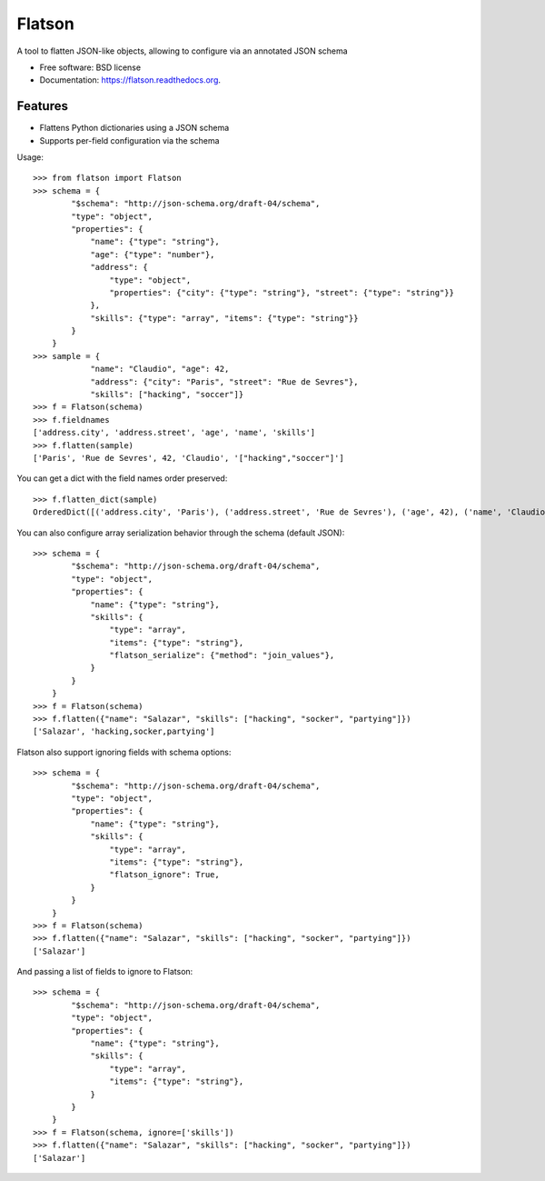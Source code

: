 ===============================
Flatson
===============================

.. image:: https://img.shields.io/travis/scrapinghub/flatson.svg
        :target: https://travis-ci.org/scrapinghub/flatson

.. image:: https://img.shields.io/pypi/v/flatson.svg
        :target: https://pypi.python.org/pypi/flatson


A tool to flatten JSON-like objects, allowing to configure via an annotated JSON schema

* Free software: BSD license
* Documentation: https://flatson.readthedocs.org.

Features
--------

* Flattens Python dictionaries using a JSON schema
* Supports per-field configuration via the schema

Usage::

    >>> from flatson import Flatson
    >>> schema = {
            "$schema": "http://json-schema.org/draft-04/schema",
            "type": "object",
            "properties": {
                "name": {"type": "string"},
                "age": {"type": "number"},
                "address": {
                    "type": "object",
                    "properties": {"city": {"type": "string"}, "street": {"type": "string"}}
                },
                "skills": {"type": "array", "items": {"type": "string"}}
            }
        }
    >>> sample = {
                "name": "Claudio", "age": 42,
                "address": {"city": "Paris", "street": "Rue de Sevres"},
                "skills": ["hacking", "soccer"]}
    >>> f = Flatson(schema)
    >>> f.fieldnames
    ['address.city', 'address.street', 'age', 'name', 'skills']
    >>> f.flatten(sample)
    ['Paris', 'Rue de Sevres', 42, 'Claudio', '["hacking","soccer"]']

You can get a dict with the field names order preserved::

    >>> f.flatten_dict(sample)
    OrderedDict([('address.city', 'Paris'), ('address.street', 'Rue de Sevres'), ('age', 42), ('name', 'Claudio'), ('skills', '["hacking","soccer"]')])

You can also configure array serialization behavior through the schema (default JSON)::

    >>> schema = {
            "$schema": "http://json-schema.org/draft-04/schema",
            "type": "object",
            "properties": {
                "name": {"type": "string"},
                "skills": {
                    "type": "array",
                    "items": {"type": "string"},
                    "flatson_serialize": {"method": "join_values"},
                }
            }
        }
    >>> f = Flatson(schema)
    >>> f.flatten({"name": "Salazar", "skills": ["hacking", "socker", "partying"]})
    ['Salazar', 'hacking,socker,partying']

Flatson also support ignoring fields with schema options::

    >>> schema = {
            "$schema": "http://json-schema.org/draft-04/schema",
            "type": "object",
            "properties": {
                "name": {"type": "string"},
                "skills": {
                    "type": "array",
                    "items": {"type": "string"},
                    "flatson_ignore": True,
                }
            }
        }
    >>> f = Flatson(schema)
    >>> f.flatten({"name": "Salazar", "skills": ["hacking", "socker", "partying"]})
    ['Salazar']



And passing a list of fields to ignore to Flatson::

    >>> schema = {
            "$schema": "http://json-schema.org/draft-04/schema",
            "type": "object",
            "properties": {
                "name": {"type": "string"},
                "skills": {
                    "type": "array",
                    "items": {"type": "string"},
                }
            }
        }
    >>> f = Flatson(schema, ignore=['skills'])
    >>> f.flatten({"name": "Salazar", "skills": ["hacking", "socker", "partying"]})
    ['Salazar']

